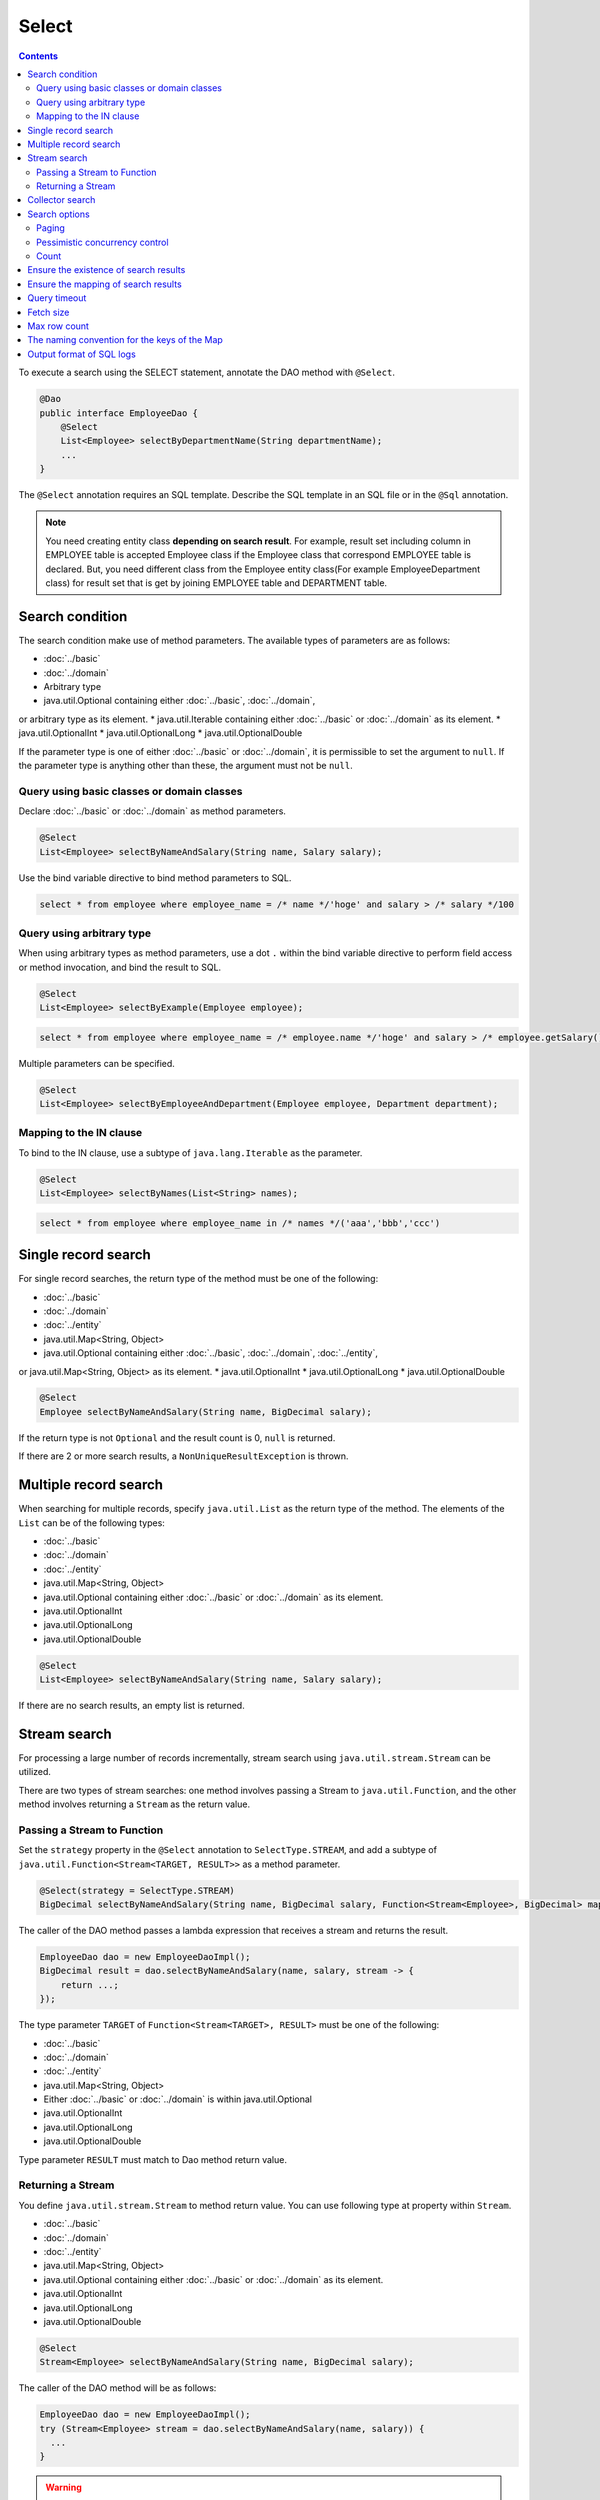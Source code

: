 ===============
Select
===============

.. contents::
   :depth: 3

To execute a search using the SELECT statement, annotate the DAO method with ``@Select``.

.. code-block:: java

  @Dao
  public interface EmployeeDao {
      @Select
      List<Employee> selectByDepartmentName(String departmentName);
      ...
  }

The ``@Select`` annotation requires an SQL template. 
Describe the SQL template in an SQL file or in the ``@Sql`` annotation.

.. note::

  You need creating entity class **depending on search result**.
  For example, result set including column in EMPLOYEE table is accepted Employee class if the Employee class that correspond EMPLOYEE table is declared.
  But, you need different class from the Employee entity class(For example EmployeeDepartment class) for result set that is get by joining EMPLOYEE table and DEPARTMENT table.

Search condition
=================

The search condition make use of method parameters.
The available types of parameters are as follows:

* :doc:`../basic`
* :doc:`../domain`
* Arbitrary type
* java.util.Optional containing either :doc:`../basic`, :doc:`../domain`, 
or arbitrary type as its element.
* java.util.Iterable containing either :doc:`../basic` or :doc:`../domain` as its element.
* java.util.OptionalInt
* java.util.OptionalLong
* java.util.OptionalDouble

If the parameter type is one of either :doc:`../basic` or :doc:`../domain`, it is permissible to set the argument to ``null``. 
If the parameter type is anything other than these, the argument must not be ``null``.

Query using basic classes or domain classes
----------------------------------------------

Declare :doc:`../basic` or :doc:`../domain` as method parameters.

.. code-block:: java

  @Select
  List<Employee> selectByNameAndSalary(String name, Salary salary);

Use the bind variable directive to bind method parameters to SQL.

.. code-block:: sql

  select * from employee where employee_name = /* name */'hoge' and salary > /* salary */100

Query using arbitrary type
----------------------------------

When using arbitrary types as method parameters, use a dot ``.`` within the bind variable directive 
to perform field access or method invocation, and bind the result to SQL.

.. code-block:: java

  @Select
  List<Employee> selectByExample(Employee employee);

.. code-block:: sql

  select * from employee where employee_name = /* employee.name */'hoge' and salary > /* employee.getSalary() */100

Multiple parameters can be specified.

.. code-block:: java

  @Select
  List<Employee> selectByEmployeeAndDepartment(Employee employee, Department department);

Mapping to the IN clause
-----------------------------------------

To bind to the IN clause, use a subtype of ``java.lang.Iterable`` as the parameter.

.. code-block:: java

  @Select
  List<Employee> selectByNames(List<String> names);

.. code-block:: sql

  select * from employee where employee_name in /* names */('aaa','bbb','ccc')

Single record search
=====================

For single record searches, the return type of the method must be one of the following:

* :doc:`../basic`
* :doc:`../domain`
* :doc:`../entity`
* java.util.Map<String, Object>
* java.util.Optional containing either :doc:`../basic`, :doc:`../domain`, :doc:`../entity`, 
or java.util.Map<String, Object> as its element.
* java.util.OptionalInt
* java.util.OptionalLong
* java.util.OptionalDouble

.. code-block:: java

  @Select
  Employee selectByNameAndSalary(String name, BigDecimal salary);

If the return type is not ``Optional`` and the result count is 0, ``null`` is returned.

If there are 2 or more search results, a ``NonUniqueResultException`` is thrown.

Multiple record search
========================

When searching for multiple records, specify ``java.util.List`` as the return type of the method. 
The elements of the ``List`` can be of the following types:

* :doc:`../basic`
* :doc:`../domain`
* :doc:`../entity`
* java.util.Map<String, Object>
* java.util.Optional containing either :doc:`../basic` or :doc:`../domain` as its element.
* java.util.OptionalInt
* java.util.OptionalLong
* java.util.OptionalDouble

.. code-block:: java

  @Select
  List<Employee> selectByNameAndSalary(String name, Salary salary);

If there are no search results, an empty list is returned.

Stream search
==============

For processing a large number of records incrementally, stream search using ``java.util.stream.Stream`` can be utilized.

There are two types of stream searches: one method involves passing a Stream to ``java.util.Function``, 
and the other method involves returning a ``Stream`` as the return value.

Passing a Stream to Function
-----------------------------

Set the ``strategy`` property in the ``@Select`` annotation to ``SelectType.STREAM``, 
and add a subtype of ``java.util.Function<Stream<TARGET, RESULT>>`` as a method parameter.

.. code-block:: java

  @Select(strategy = SelectType.STREAM)
  BigDecimal selectByNameAndSalary(String name, BigDecimal salary, Function<Stream<Employee>, BigDecimal> mapper);

The caller of the DAO method passes a lambda expression that receives a stream and returns the result.

.. code-block:: java

  EmployeeDao dao = new EmployeeDaoImpl();
  BigDecimal result = dao.selectByNameAndSalary(name, salary, stream -> {
      return ...;
  });

The type parameter ``TARGET`` of ``Function<Stream<TARGET>, RESULT>`` must be one of the following:

* :doc:`../basic`
* :doc:`../domain`
* :doc:`../entity`
* java.util.Map<String, Object>
* Either :doc:`../basic` or :doc:`../domain` is within java.util.Optional
* java.util.OptionalInt
* java.util.OptionalLong
* java.util.OptionalDouble

Type parameter ``RESULT`` must match to Dao method return value.

Returning a Stream
---------------------------

You define ``java.util.stream.Stream`` to method return value.
You can use following type at property within ``Stream``.

* :doc:`../basic`
* :doc:`../domain`
* :doc:`../entity`
* java.util.Map<String, Object>
* java.util.Optional containing either :doc:`../basic` or :doc:`../domain` as its element.
* java.util.OptionalInt
* java.util.OptionalLong
* java.util.OptionalDouble

.. code-block:: java

  @Select
  Stream<Employee> selectByNameAndSalary(String name, BigDecimal salary);

The caller of the DAO method will be as follows:

.. code-block:: java

  EmployeeDao dao = new EmployeeDaoImpl();
  try (Stream<Employee> stream = dao.selectByNameAndSalary(name, salary)) {
    ...
  }

.. warning::

  To ensure the proper closing of resources such as 
  ``java.sql.ResultSet``, ``java.sql.PreparedStatement``, and ``java.sql.Connection``, 
  always close the ``Stream``.

.. note::

  Due to the risk of forgetting to release resources when returning values, Doma displays a warning message. 
  To suppress the warning message, please specify ``@Suppress`` as follows:

.. code-block:: java

  @Select
  @Suppress(messages = { Message.DOMA4274 })
  Stream<Employee> selectByNameAndSalary(String name, BigDecimal salary);

Collector search
================

Search results can be processed using ``java.util.Collector``.

To process search results using ``Collector``, set the ``strategy`` element of ``@Select`` to ``SelectType.COLLECT``, 
and define a subtype of ``java.stream.Collector<TARGET, ACCUMULATION, RESULT>`` or 
``java.stream.Collector<TARGET, ?, RESULT>`` as a method parameter.

.. code-block:: java

  @Select(strategy = SelectType.COLLECT)
  <RESULT> RESULT selectBySalary(BigDecimal salary, Collector<Employee, ?, RESULT> collector);

The caller of the DAO method passes an instance of ``Collector``.

.. code-block:: java

  EmployeeDao dao = new EmployeeDaoImpl();
  Map<Integer, List<Employee>> result =
      dao.selectBySalary(salary, Collectors.groupingBy(Employee::getDepartmentId));

The type parameter ``TARGET`` of ``Collector<TARGET, ACCUMULATION, RESULT>`` must be one of the following:

* :doc:`../basic`
* :doc:`../domain`
* :doc:`../entity`
* java.util.Map<String, Object>
* java.util.Optional containing either :doc:`../basic` or :doc:`../domain` as its element.
* java.util.OptionalInt
* java.util.OptionalLong
* java.util.OptionalDouble

The type parameter ``RESULT`` of ``Collector<TARGET, ACCUMULATION, RESULT>`` must match the return type of the DAO method.

.. note::

  Collect search is the shortcut that pass to Function within stream search.
  You can do equivalent by using `collect`` method in ``Stream`` object that is getting from stream search.

Search options
============================

By using ``SelectOptions``, you can convert the SELECT statement into SQL for paging or pessimistic locking purposes.

``SelectOptions`` is defined as a parameter of the DAO method.

.. code-block:: java

  @Dao
  public interface EmployeeDao {
      @Select
      List<Employee> selectByDepartmentName(String departmentName, SelectOptions options);
      ...
  }

You can obtain an instance of ``SelectOptions`` through a static ``get`` method.

.. code-block:: java

  SelectOptions options = SelectOptions.get();

Paging
----------

To implement paging, specify the starting position with the ``offset`` method and 
the number of records to retrieve with the ``limit`` method in ``SelectOptions``. 
Then, pass an instance of ``SelectOptions`` to the DAO method.

.. code-block:: java

  SelectOptions options = SelectOptions.get().offset(5).limit(10);
  EmployeeDao dao = new EmployeeDaoImpl();
  List<Employee> list = dao.selectByDepartmentName("ACCOUNT", options);

Paging is achieved by modifying the original SQL, which must meet the following conditions: 

* it is a SELECT statement.
* it does not perform set operations like UNION, EXCEPT, or INTERSECT at the top level (though subqueries are allowed).
* it does not include paging operations.

Additionally, specific conditions must be met according to the dialect.

+------------------+-------------------------------------------------------------------------------------+
| Dialect          |    Condition                                                                        |
+==================+=====================================================================================+
| Db2Dialect       |    When specifying an offset, all columns listed in the ORDER BY clause             |
|                  |    must be included in the SELECT clause.                                           |
+------------------+-------------------------------------------------------------------------------------+
| Mssql2008Dialect |    When specifying an offset, all columns listed in the ORDER BY clause             |
|                  |    must be included in the SELECT clause.                                           |
+------------------+-------------------------------------------------------------------------------------+
| MssqlDialect     |    When specifying an offset, the ORDER BY clause is required.                      |
+------------------+-------------------------------------------------------------------------------------+
| StandardDialect  |    The ORDER BY clause is required.                                                 |
|                  |    All columns listed in the ORDER BY clause must be included in the SELECT clause. |
+------------------+-------------------------------------------------------------------------------------+

Pessimistic concurrency control
---------------------------------

You can indicate pessimistic concurrency control using the ``forUpdate`` method of ``SelectOptions``.

.. code-block:: java

  SelectOptions options = SelectOptions.get().forUpdate();
  EmployeeDao dao = new EmployeeDaoImpl();
  List<Employee> list = dao.selectByDepartmentName("ACCOUNT", options);

``SelectOptions`` provides methods for pessimistic concurrency control with names starting with `forUpdate`, 
such as ``forUpdate`` to specify aliases for tables or columns to be locked, 
and ``forUpdateNowait`` to acquire locks without waiting.

Pessimistic concurrency control is achieved by rewriting the original SQL, which must meet the following conditions:

* it is a SELECT statement.
* it does not perform set operations like UNION, EXCEPT, or INTERSECT at the top level (though subqueries are allowed).
* it does not include pessimistic concurrency control operations.


Depending on the dialect, some or all of the methods for pessimistic concurrency control may not be available for use.

+------------------+-----------------------------------------------------------------------------+
| Dialect          |    Description                                                              |
+==================+=============================================================================+
| Db2Dialect       |    You can use forUpdate().                                                 |
+------------------+-----------------------------------------------------------------------------+
| H2Dialect        |    You can use forUpdate().                                                 |
+------------------+-----------------------------------------------------------------------------+
| HsqldbDialect    |    You can use forUpdate().                                                 |
+------------------+-----------------------------------------------------------------------------+
| Mssql2008Dialect |    You can use forUpdate() and forUpdateNowait().                           |
|                  |    However, FROM clauses in original SQL must consist single table.         |
+------------------+-----------------------------------------------------------------------------+
| MysqlDialect     |    You can use forUpdate()                                                  |
+------------------+-----------------------------------------------------------------------------+
| OracleDialect    |    You can use forUpdate(), forUpdate(String... aliases),                   |
|                  |    forUpdateNowait(), forUpdateNowait(String... aliases),                   |
|                  |    forUpdateWait(int waitSeconds),                                          |
|                  |    forUpdateWait(int waitSeconds, String... aliases).                       |
+------------------+-----------------------------------------------------------------------------+
| PostgresDialect  |    You can use forUpdate() and forUpdate(String... aliases).                |
+------------------+-----------------------------------------------------------------------------+
| StandardDialect  |    You can not use all of pessimistic concurrency control method.           |
+------------------+-----------------------------------------------------------------------------+

Count
---------

By calling the ``count`` method of ``SelectOptions``, you can retrieve the total count of records. 
Typically, this is used in combination with paging options to retrieve the total count of records 
when not filtering through paging.

.. code-block:: java

  SelectOptions options = SelectOptions.get().offset(5).limit(10).count();
  EmployeeDao dao = new EmployeeDaoImpl();
  List<Employee> list = dao.selectByDepartmentName("ACCOUNT", options);
  long count = options.getCount();

The total count of records is obtained using the ``getCount`` method of ``SelectOptions`` after calling the DAO method. 
If the ``count`` method hasn't been executed before the DAO method call, the ``getCount`` method will return -1.

Ensure the existence of search results
=======================================

If you want to ensure that there is at least one search result, specify ``true`` for the ``ensureResult`` element of ``@Select``.

.. code-block:: java

  @Select(ensureResult = true)
  Employee selectById(Integer id);

If there are no search results, a ``NoResultException`` will be thrown.

Ensure the mapping of search results
====================================

If you want to ensure that all columns of the result set are mapped to properties of the entity without missing any, 
specify ``true`` for the ``ensureResultMapping`` element of ``@Select``.

.. code-block:: java

  @Select(ensureResultMapping = true)
  Employee selectById(Integer id);

If there are properties in the entity that are not mapped to columns in the result set, 
a ``ResultMappingException`` will be thrown.

Query timeout
==================

You can specify the query timeout in seconds for the ``queryTimeout`` property within the ``@Select`` annotation.

.. code-block:: java

  @Select(queryTimeout = 10)
  List<Employee> selectAll();


If the value of the ``queryTimeout`` property is not set, the query timeout specified in the :doc:`../config` will be used.

Fetch size
==============

You can specify the fetch size in the ``fetchSize`` property within the ``@Select`` annotation.

.. code-block:: java

  @Select(fetchSize = 20)
  List<Employee> selectAll();

If the value of the ``fetchSize`` property is not set, the fetch size specified in the :doc:`../config` will be used.

Max row count
===============

You can specify the maximum number of rows in the ``maxRows`` property within the ``@Select`` annotation.

.. code-block:: java

  @Select(maxRows = 100)
  List<Employee> selectAll();

If the value of the ``maxRows`` property is not set, the maximum number of rows specified in the :doc:`../config` will be used.

The naming convention for the keys of the Map
=============================================

If you are mapping search results to ``java.util.Map<String, Object>``, 
you can specify the naming convention for the keys of the map in the ``mapKeyNaming`` element of ``@Select``.

.. code-block:: java

  @Select(mapKeyNaming = MapKeyNamingType.CAMEL_CASE)
  List<Map<String, Object>> selectAll();

``MapKeyNamingType.CAMEL_CASE`` indicates that the column names will be converted to camel case. 
There are also conventions to convert column names to uppercase or lowercase.

The final conversion result is determined by the value specified here and the implementation of ``MapKeyNaming``
specified in the :doc:`../config`.

Output format of SQL logs
=========================

You can specify the format of SQL log output in the ``sqlLog`` element of the ``@Select`` annotation.

.. code-block:: java

  @Select(sqlLog = SqlLogType.RAW)
  List<Employee> selectById(Integer id);

``SqlLogType.RAW`` indicates logging SQL with bound parameters.
